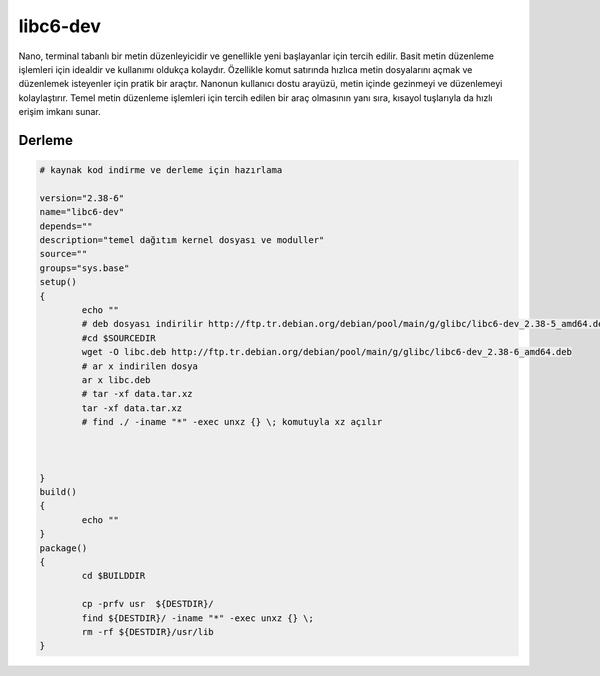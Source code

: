 libc6-dev
+++++++++

Nano, terminal tabanlı bir metin düzenleyicidir ve genellikle yeni başlayanlar için tercih edilir. Basit metin düzenleme işlemleri için idealdir ve kullanımı oldukça kolaydır. Özellikle komut satırında hızlıca metin dosyalarını açmak ve düzenlemek isteyenler için pratik bir araçtır. Nanonun kullanıcı dostu arayüzü, metin içinde gezinmeyi ve düzenlemeyi kolaylaştırır. Temel metin düzenleme işlemleri için tercih edilen bir araç olmasının yanı sıra, kısayol tuşlarıyla da hızlı erişim imkanı sunar.

Derleme
-------

.. code-block:: shell
	
	# kaynak kod indirme ve derleme için hazırlama

	version="2.38-6"
	name="libc6-dev"
	depends=""
	description="temel dağıtım kernel dosyası ve moduller"
	source=""
	groups="sys.base"
	setup()
	{
		echo ""
		# deb dosyası indirilir http://ftp.tr.debian.org/debian/pool/main/g/glibc/libc6-dev_2.38-5_amd64.deb
		#cd $SOURCEDIR
		wget -O libc.deb http://ftp.tr.debian.org/debian/pool/main/g/glibc/libc6-dev_2.38-6_amd64.deb
		# ar x indirilen dosya
		ar x libc.deb
		# tar -xf data.tar.xz
		tar -xf data.tar.xz
		# find ./ -iname "*" -exec unxz {} \; komutuyla xz açılır
		

		
	}
	build()
	{
		echo ""
	}
	package()
	{
		cd $BUILDDIR
		
		cp -prfv usr  ${DESTDIR}/
		find ${DESTDIR}/ -iname "*" -exec unxz {} \;
		rm -rf ${DESTDIR}/usr/lib
	}


.. raw:: pdf

   PageBreak



